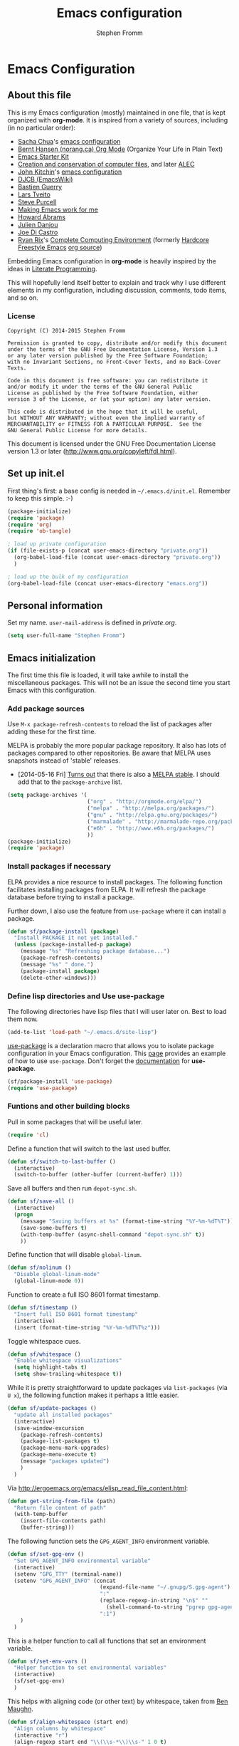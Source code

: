 #+TITLE: Emacs configuration
#+AUTHOR: Stephen Fromm
#+OPTIONS: toc:4 h:4

* Emacs Configuration
  
** About this file
<<babel-init>>

This is my Emacs configuration (mostly) maintained in one file, that is
kept organized with *org-mode*. It is inspired from a variety of
sources, including (in no particular order):

- [[http://sachachua.com/blog/][Sacha Chua]]'s [[http://sachac.github.io/.emacs.d/Sacha.html][emacs configuration]]
- [[http://doc.norang.ca/org-mode.html][Bernt Hansen (norang.ca) Org Mode]] (Organize Your Life in Plain Text)
- [[http://eschulte.github.io/emacs24-starter-kit/][Emacs Starter Kit]]
- [[http://www.wisdomandwonder.com/wordpress/wp-content/uploads/2014/03/C3F.html][Creation and conservation of computer files]], and later [[https://github.com/grettke/home/blob/master/ALEC.org][ALEC]]
- [[http://kitchingroup.cheme.cmu.edu/blog/][John Kitchin]]'s [[https://github.com/jkitchin/jmax][emacs configuration]]
- [[http://www.djcbsoftware.nl/dot-emacs.html][DJCB (EmacsWiki)]]
- [[http://bzg.fr/emacs.html][Bastien Guerry]]
- [[https://github.com/larstvei/dot-emacs][Lars Tveito]]
- [[https://github.com/purcell/emacs.d][Steve Purcell]]
- [[http://zeekat.nl/articles/making-emacs-work-for-me.html][Making Emacs work for me]]
- [[https://github.com/howardabrams/dot-files][Howard Abrams]]
- [[https://github.com/jd/emacs.d][Julien Danjou]]
- [[https://github.com/joedicastro/dotfiles/tree/master/emacs][Joe Di Castro]]
- [[http://org.rix.si/][Ryan Rix]]'s [[http://doc.rix.si/cce/cce.html][Complete Computing Environment]] (formerly [[http://doc.rix.si/org/fsem.html][Hardcore Freestyle Emacs]] [[http://fort.kickass.systems:10082/cgit/personal/rrix/pub/fsem.git/tree/fsem.org][org source]]) 

Embedding Emacs configuration in *org-mode* is heavily inspired by the
ideas in [[http://en.wikipedia.org/wiki/Literate_programming][Literate Programming]].

This will hopefully lend itself better to explain and track why I
use different elements in my configuration, including discussion,
comments, todo items, and so on.

*** License

#+BEGIN_SRC 
Copyright (C) 2014-2015 Stephen Fromm

Permission is granted to copy, distribute and/or modify this document
under the terms of the GNU Free Documentation License, Version 1.3
or any later version published by the Free Software Foundation;
with no Invariant Sections, no Front-Cover Texts, and no Back-Cover Texts.

Code in this document is free software: you can redistribute it
and/or modify it under the terms of the GNU General Public
License as published by the Free Software Foundation, either
version 3 of the License, or (at your option) any later version.

This code is distributed in the hope that it will be useful,
but WITHOUT ANY WARRANTY; without even the implied warranty of
MERCHANTABILITY or FITNESS FOR A PARTICULAR PURPOSE.  See the
GNU General Public License for more details.
#+END_SRC

This document is licensed under the GNU Free Documentation License
version 1.3 or later (http://www.gnu.org/copyleft/fdl.html).

** Set up init.el

First thing's first: a base config is needed in =~/.emacs.d/init.el=.
Remember to keep this simple.  :-)

#+BEGIN_SRC emacs-lisp  :tangle no
(package-initialize)
(require 'package)
(require 'org)
(require 'ob-tangle)

; load up private configuration
(if (file-exists-p (concat user-emacs-directory "private.org"))
  (org-babel-load-file (concat user-emacs-directory "private.org"))
  )

; load up the bulk of my configuration
(org-babel-load-file (concat user-emacs-directory "emacs.org"))
#+END_SRC

** Personal information

Set my name.  =user-mail-address= is defined in /private.org/.

#+BEGIN_SRC emacs-lisp
(setq user-full-name "Stephen Fromm")
#+END_SRC

** Emacs initialization

The first time this file is loaded, it will take awhile to install the
miscellaneous packages.  This will not be an issue the second time you
start Emacs with this configuration.

*** Add package sources

Use =M-x package-refresh-contents= to reload the list of packages
after adding these for the first time.

MELPA is probably the more popular package repository.  It also has lots
of packages compared to other repositories.  Be aware that MELPA uses
snapshots instead of 'stable' releases.

- [2014-05-16 Fri] [[http://emacsredux.com/blog/2014/05/16/melpa-stable/][Turns out]] that there is also a [[http://melpa-stable.milkbox.net/#/][MELPA stable]].  I
  should add that to the =package-archive= list.

#+BEGIN_SRC emacs-lisp
  (setq package-archives '(
                           ("org" . "http://orgmode.org/elpa/")
                           ("melpa" . "http://melpa.org/packages/")
                           ("gnu" . "http://elpa.gnu.org/packages/")
                           ("marmalade" . "http://marmalade-repo.org/packages/")
                           ("e6h" . "http://www.e6h.org/packages/")
                           ))
  (package-initialize)
  (require 'package)
#+END_SRC

*** Install packages if necessary

ELPA provides a nice resource to install packages.  The following
function facilitates installing packages from ELPA.  It will refresh the
package database before trying to install a package.

Further down, I also use the feature from =use-package= where it can
install a package.

#+BEGIN_SRC emacs-lisp
(defun sf/package-install (package)
  "Install PACKAGE it not yet installed."
  (unless (package-installed-p package)
    (message "%s" "Refreshing package database...")
    (package-refresh-contents)
    (message "%s" " done.")
    (package-install package)
    (delete-other-windows)))
#+END_SRC

*** Define lisp directories and Use use-package

The following directories have lisp files that I will user later on.
Best to load them now.

#+BEGIN_SRC emacs-lisp
(add-to-list 'load-path "~/.emacs.d/site-lisp")
#+END_SRC

[[https://github.com/jwiegley/use-package][use-package]] is a declaration macro that allows you to isolate package
configuration in your Emacs configuration.  This [[http://ericjmritz.name/2013/11/25/simplify-emacs-configuration-with-use-package/][page]] provides an
example of how to use =use-package=.  Don't forget the [[https://github.com/jwiegley/use-package/blob/master/README.md][documentation]] for
*use-package*.

#+BEGIN_SRC emacs-lisp
(sf/package-install 'use-package)
(require 'use-package)
#+END_SRC

*** Funtions and other building blocks

Pull in some packages that will be useful later.

#+BEGIN_SRC emacs-lisp
  (require 'cl)
#+END_SRC

Define a function that will switch to the last used buffer.

#+BEGIN_SRC emacs-lisp
  (defun sf/switch-to-last-buffer ()
    (interactive)
    (switch-to-buffer (other-buffer (current-buffer) 1)))
#+END_SRC

Save all buffers and then run =depot-sync.sh=.

#+BEGIN_SRC emacs-lisp
  (defun sf/save-all ()
    (interactive)
    (progn
      (message "Saving buffers at %s" (format-time-string "%Y-%m-%dT%T"))
      (save-some-buffers t)
      (with-temp-buffer (async-shell-command "depot-sync.sh" t))
      ))
#+END_SRC

Define function that will disable =global-linum=.

#+BEGIN_SRC emacs-lisp
  (defun sf/nolinum ()
    "Disable global-linum-mode"
    (global-linum-mode 0))
#+END_SRC

Function to create a full ISO 8601 format timestamp.

#+BEGIN_SRC emacs-lisp
  (defun sf/timestamp ()
    "Insert full ISO 8601 format timestamp"
    (interactive)
    (insert (format-time-string "%Y-%m-%dT%T%z")))
#+END_SRC

Toggle whitespace cues.

#+BEGIN_SRC emacs-lisp
  (defun sf/whitespace ()
    "Enable whitespace visualizations"
    (setq highlight-tabs t)
    (setq show-trailing-whitespace t))
#+END_SRC

While it is pretty straightforward to update packages via
~list-packages~ (via ~U x~), the following function makes it perhaps a
little easier.

#+BEGIN_SRC emacs-lisp
  (defun sf/update-packages ()
    "update all installed packages"
    (interactive)
    (save-window-excursion
      (package-refresh-contents)
      (package-list-packages t)
      (package-menu-mark-upgrades)
      (package-menu-execute t)
      (message "packages updated")
      )
    )
#+END_SRC

Via http://ergoemacs.org/emacs/elisp_read_file_content.html:

#+BEGIN_SRC emacs-lisp
  (defun get-string-from-file (path)
    "Return file content of path"
    (with-temp-buffer
      (insert-file-contents path)
      (buffer-string)))
#+END_SRC

The following function sets the =GPG_AGENT_INFO= environment variable.

#+BEGIN_SRC emacs-lisp
  (defun sf/set-gpg-env ()
    "Set GPG_AGENT_INFO environmental variable"
    (interactive)
    (setenv "GPG_TTY" (terminal-name))
    (setenv "GPG_AGENT_INFO" (concat
                               (expand-file-name "~/.gnupg/S.gpg-agent")
                               ":"
                               (replace-regexp-in-string "\n$" ""
                                 (shell-command-to-string "pgrep gpg-agent"))
                               ":1")
      )
    )
#+END_SRC

This is a helper function to call all functions that set an environment
variable.

#+BEGIN_SRC emacs-lisp
  (defun sf/set-env-vars ()
    "Helper function to set environmental variables"
    (interactive)
    (sf/set-gpg-env)
    )
#+END_SRC

This helps with aligning code (or other text) by whitespace, taken from
[[http://pragmaticemacs.com/emacs/aligning-text/][Ben Maughn]].

#+BEGIN_SRC emacs-lisp
  (defun sf/align-whitespace (start end)
    "Align columns by whitespace"
    (interactive "r")
    (align-regexp start end "\\(\\s-*\\)\\s-" 1 0 t)
    )
#+END_SRC

And another one from [[http://pragmaticemacs.com/emacs/join-line-to-following-line/][Ben Maughn]], join current line to the following
line.

#+BEGIN_SRC emacs-lisp
  (defun sf/join-next-line ()
    "Join the next line with the current line."
    (interactive)
    (join-line -1)
    )
  (global-set-key (kbd "M-j") 'sf/join-next-line)
#+END_SRC

A series of functions from [[https://github.com/magnars/.emacs.d/blob/master/defuns/buffer-defuns.el][Magnars' buffer-defuns.el]].

#+BEGIN_SRC emacs-lisp
  (defun untabify-buffer ()
    "Remove tabs from buffer"
    (interactive)
    (untabify (point-min) (point-max))
    )
  (defun indent-buffer ()
    "Indent buffer"
    (interactive)
    (indent-region (point-min) (point-max))
    )
  (defun cleanup-buffer ()
    "Clean up whitespace in a buffer"
    (interactive)
    (untabify-buffer)
    (delete-trailing-whitespace)
    (indent-buffer)
    )
#+END_SRC

A helper for tangling an arbitrary file.

#+BEGIN_SRC emacs-lisp
  (defun sf/tangle-file (file)
    "Given an 'org-mode' FILE, tangle the source code"
    (interactive "fOrg File: ")
    (find-file file)
    (org-babel-tangle)
    (kill-buffer)
    )
#+END_SRC

*** DONE Load encrypted secrets
    CLOSED: [2014-04-25 Fri 10:40]

<<emacs-secrets>>

The following uses [[http://www.gnu.org/software/emacs/manual/html_mono/epa.html][EasyPG Assistant]] for the encryption.  This enables
you to store secrets (aka passwords) in a separate, encrypted file that
is loaded when needed.

I updated this to be in a function so that it doesn't prompt right away
when starting Emacs.  This function can then be called by other parts as
needed.

#+BEGIN_SRC emacs-lisp
;  (eval-after-load 'erc
;    (progn
;      (load-file (concat user-emacs-directory "secrets.el.gpg"))
;    ))
#+END_SRC

The following was a helpful resource when setting this up.

http://emacs-fu.blogspot.com/2011/02/keeping-your-secrets-secret.html

- [2015-03-12 Thu] I don't really use this anymore.  For passwords, I
  use an encrypted /authinfo/.  For /private.org/, I maintain that
  separately.

**** CANCELLED Consider using =gpg-agent= and public key encryption
     CLOSED: [2015-03-12 Thu 19:02]

**** CANCELLED Consider loading secrets file on demand
     CLOSED: [2015-03-12 Thu 19:02]

** Org mode

[[http://orgmode.org/][Org mode]] is a big reason why I've switched back to Emacs.  I use it for
taking notes, tracking projects and todo items, and other miscellaneous
items.

The following does lots of things:

- Enable spell-check when in *org-mode*.
- Define the default =org-directory=.
- Make agenda views /sticky/ via =org-agenda-sticky=.  This basically
  means that when you switch to _org-agenda_, Emacs will switch to the
  _org-agenda_ buffer but not refresh it.  You need to manually refresh
  it by hand with _r_ or _g_.
- Define where to capture notes (=org-default-notes-file=) and the
  templates to use (=org-capture-templates=).  For templates, see the
  following:
  - http://orgmode.org/manual/Capture-templates.html
  - http://orgmode.org/manual/Template-elements.html
  - http://orgmode.org/manual/Template-expansion.html
- Note when a task is rescheduled.
- This defines some basics like where and what files with
  =org-agenda-files=.
- Use the current window when invoking =org-agenda=.
- And, just in case, restore windows after quitting =org-agenda=.
- Define =org-todo-keywords=.  This is discussed in the [[http://orgmode.org/manual/TODO-Items.html][manual]].

#+BEGIN_SRC emacs-lisp
  (use-package org
    :ensure org-plus-contrib
    :init
    (progn
      (add-hook 'org-mode-hook 'turn-on-auto-fill)
      (add-hook 'org-mode-hook '(lambda() (set-fill-column 72)))
      (add-hook 'org-mode-hook 'turn-on-flyspell 'append)
      (add-to-list 'auto-mode-alist '("doc/org/.*\\.org$" . org-mode))
      (setq
        org-directory "~/depot/doc/org"
        org-agenda-sticky t
        org-default-notes-file (concat org-directory "/journal.org")
        org-id-link-to-org-use-id 'create-if-interactive-and-no-custom-id
        org-log-done t
        org-completion-use-ido t
        org-log-reschedule "note"
        org-agenda-files (list
                           (concat org-directory "/journal.org")
                           (concat org-directory "/work.org")
                           (concat org-directory "/personal.org")
                           (concat org-directory "/todo.org")
                           )
        org-agenda-restore-windows-after-quit t
        org-agenda-window-setup 'current-window
        org-capture-templates '(
                                 ("j" "Journal" entry (file+datetree (concat org-directory "/journal.org"))
                                   "* %?%U\n")
                                 ("l" "Student log" entry (file (concat org-directory "/student.org"))
                                   "** %U %^{Name} %^{In|Out} %?")
                                 ("t" "To do" entry (file+headline (concat org-directory "/todo.org") "Tasks")
                                   "* TODO [#A] %?\nSCHEDULED: %(org-insert-time-stamp (org-read-date nil t \"+0d\"))\n%a\n")
                                 )
        org-export-allow-bind-keywords t
        org-file-apps (quote ((auto-mode . emacs)
                               ("\\.doc\\'" . "ooffice %s")
                               ("\\.docx\\'" . "ooffice %s")
                               ("\\.xlsx\\'" . "ooffice %s")
                               ("\\.pptx\\'" . "ooffice %s")
                               ("\\.pdf\\'" . default)))
        org-modules '(org-w3m org-bbdb
                       org-bibtex org-docview
                       org-gnus org-info
                       org-irc org-mhe org-rmail org-habit)
        org-src-window-setup 'current-window
        org-todo-keywords '(
                             (sequence "TODO(t)" "WAITING(w)" "DELEGATED(l)" "|" "DONE(d)")
                             (sequence "|" "CANCELLED(c)")
                             )
        )
      (org-load-modules-maybe t)
      )
    :bind (("<f8>" . org-cycle-agenda-files)
            ("<f12>" . org-agenda)
            ("C-c l" . org-store-link)
            ("C-c c" . org-capture)
            ("C-c a" . org-agenda)
            ("C-c b" . org-switchb))
    )
#+END_SRC

Pull in *org-git-link* to reference git links.  More
information available [[http://orgmode.org/worg/org-contrib/org-git-link.html][here]].

#+BEGIN_SRC emacs-lisp
  (use-package org-git-link)
#+END_SRC

Pull in *ox-reveal* for orgmode export to [[https://github.com/hakimel/reveal.js/][reveal.js]].

#+BEGIN_SRC emacs-lisp
(use-package ox-reveal)
#+END_SRC

*** Contacts

Instead of tinkering with *BBDB*, which seemed to require more energy
than I want to commit, *[[https://julien.danjou.info/projects/emacs-packages#org-contacts][org-contacts]]* looks like a good alternative.
It is /org-ish/ which is also a plus.  If _org-contacts-files_ is not
set, *org-contacts* will search all your Org files.  Since I'm storing
contacts elsewhere, this needs to be set.

#+BEGIN_SRC emacs-lisp
  (use-package org-contacts
    :config
    (progn
      (setq org-contacts-files (list  "~/depot/doc/org/contacts.org"))
      (push '("c" "Contacts" entry (file (concat org-directory "/contacts.org"))
               "* %(org-contacts-template-name)
:PROPERTIES:
:EMAIL: %(org-contacts-template-email)
:PHONE:
:ADDRESS:
:BIRTHDAY:
:END:") org-capture-templates)
      )
    )
#+END_SRC

*** Pomodoro

The [[http://pomodorotechnique.com/][pomodoro technique]] is basically about time management.  You use a
timer to break down work into intervals, traditionally 25 minutes in
length, separated by short breaks.  The following installs
*org-pomodoro* and sets up hooks to do notifications.  It also overrides
the normal org-mode /clock-in/ and /clock-out/ functions.  These are
normally *org-clock-in* and *org-clock-out*.

#+BEGIN_SRC emacs-lisp
  (use-package org-pomodoro
    :ensure t
    :init
    (progn
      (setq
        org-pomodoro-audio-player "/usr/bin/mpv"
        org-pomodoro-finished-sound "/usr/share/sounds/gnome/default/alerts/drip.ogg"
        )
      (defun sf/notify-pomodoro (title message)
        (notifications-notify
          :title title
          :body message
          :urgency 'low))
      (add-hook 'org-pomodoro-finished-hook
        (lambda ()
          (sf/notify-pomodoro "Pomodoro completed" "Time for a break")))
      (add-hook 'org-pomodoro-break-finished-hook
        (lambda ()
          (sf/notify-pomodoro "Break completed" "Ready for another?")))
      (add-hook 'org-pomodoro-long-break-finished-hook
        (lambda ()
          (sf/notify-pomodoro "Long break completed" "Ready for another?")))
      )
    :bind (("C-c C-x C-i" . org-pomodoro)
            ("C-c C-x C-o" . org-pomodoro))
    )
#+END_SRC

*** Babel mode

This defines which languages are enabled for evaluation by org-babel.
[[http://ditaa.sourceforge.net/][ditaa]] allows creation of diagrams from Emacs.  May require using emacs
=artist-mode=.

#+BEGIN_SRC emacs-lisp
  (org-babel-do-load-languages
    'org-babel-load-languages
    '((ditaa . t)
      (emacs-lisp . t)
      (org . t)
      (perl . t)
      (python . t)
      (ruby . t)
      (sh . t)
      (calc . t)
     ))
#+END_SRC

You can type =C-c '= to edit the current code block.  This will bring up
a major-mode edit buffer containing the body of the code block.  You can
then use =C-c '= again to exit.

*** Exporting

One of the (many) nice features of org-mode is that you can export to
many different formats.  What follows is miscellaneous resources online
that discuss exporting.

- [[http://orgmode.org/manual/Exporting.html#Exporting][Org Mode Manual, Exporting]]
- [[http://orgmode.org/worg/org-contrib/babel/examples/article-class.html][Org-article LaTeX class]]
- [[http://home.fnal.gov/~neilsen/notebook/orgExamples/org-examples.html][Emacs org-mode examples and cookbook]]
- [[http://emacs-fu.blogspot.com/2011/04/nice-looking-pdfs-with-org-mode-and.html][Emacs Fu: Nice looking PDFs with org-mode and xetex]]

** Packages

This section defines all the packages I use.  It installs (if needed)
and configures them per my usage.  Sections will come and go.

[[https://github.com/emacs-tw][emacs-tw]] has an interesting page, titled [[https://github.com/emacs-tw/awesome-emacs][awesome emacs]], that organizes
different packages available for Emacs by subject.  This can be a useful
resource when looking for specific functionality or to check in on
occasionally.

*** Emacs vi emulation

I have too much Vim muscle memory to let go of the keybindings.  [[https://gitorious.org/evil/pages/Home][evil]]
provides an emulation mode that I find extremely useful.

While I have _<leader>_ configured, I don't use this as much as I used
to.  I typically use *helm* or *ido* for quickly changing between
buffers.

Lastly, this also sets the initial state of some modes to _emacs_ where
it makes sense.

#+BEGIN_SRC emacs-lisp
  (sf/package-install 'evil)
  (sf/package-install 'evil-leader)
  (use-package evil
    :init
    (progn
      (use-package evil-leader
        :init (global-evil-leader-mode)
        :config
        (progn
          ;; evil-leader
          (evil-leader/set-leader ",")
          (evil-leader/set-key
            "," 'sf/switch-to-last-buffer)))
      (evil-mode 1))
    :config
    (progn
      (dolist (mode '(bbdb-mode erc-mode fundamental-mode shell-mode calendar-mode message-mode special-mode ))
        (evil-set-initial-state mode 'emacs))
      ))
#+END_SRC

*** BBDB

[[http://bbdb.sourceforge.net/bbdb.html][BBDB]], the Big-Brother Database.  Useful resources: [[http://www.emacswiki.org/emacs/CategoryBbdb][emacswiki]] and [[http://sachachua.com/blog/category/geek/emacs/bbdb/][Chua]].

#+BEGIN_SRC emacs-lisp
  (dolist (p '(bbdb bbdb-ext bbdb-vcard))
    (progn (sf/package-install p)))
  (use-package bbdb
    :init
    (progn
      (bbdb-initialize 'message)
      (setq bbdb-file (concat user-emacs-directory "user/bbdb"))
      (add-hook 'gnus-startup-hook 'bbdb-insinuate-gnus)
      (bbdb-insinuate-message)
      (add-hook 'bbdb-change-hook 'bbdb-timestamp)
      (add-hook 'bbdb-create-hook 'bbdb-creation-date)
      )
    )

#+END_SRC

*** Bookmarks

Bookmarks are a way to jump to files and other things.  They are saved
to =~/.emacs.d/bookmarks=. 

| Keybinding  | Command                                 |
|-------------+-----------------------------------------|
| C-x r m     | Set bookmark for visited file, at point |
| C-x r b BMK | Jump to bookmark named BMK              |
| C-x r l     | List all bookmarks                      |

[[http://oremacs.com/2015/01/06/rushing-headlong/][headlong]]: 

#+BEGIN_SRC emacs-lisp
(use-package headlong
  :ensure headlong
 )
#+END_SRC

[[http://www.emacswiki.org/emacs/BookmarkPlus][Bookmark+]]:

#+BEGIN_SRC emacs-lisp
(use-package bookmark+
  :ensure bookmark+
  )
#+END_SRC

*** Diminish

Use =diminish= to clean up clutter on the modeline.  =use-package= has a
built-in mechanism to diminish a mode.

#+BEGIN_SRC emacs-lisp
(sf/package-install 'diminish)
#+END_SRC

*** Ediff

I am fairly used to *vimdiff*'s behavior.  I haven't had lots of
opportunities to familiarize myself with *ediff*, but the following
kinda-sorta helps.

#+BEGIN_SRC emacs-lisp
  (setq ediff-split-window-function 'split-window-horizontally)
  (setq ediff-window-setup-function 'ediff-setup-windows-plain)
#+END_SRC

*** Elfeed

[[https://github.com/skeeto/elfeed][Elfeed]] is a web feed (ATOM and RSS) reader for Emacs.  At this point,
I'm just playing with elfeed.  I don't know whether it will replace my
other news-reading utility.

#+BEGIN_SRC emacs-lisp
  (use-package elfeed
    :ensure elfeed
    :config
    (progn
      (setq elfeed-feeds
        '(("http://codeascraft.com/feed/" devops)
           ("http://endlessparentheses.com/atom.xml" emacs)
           ("http://planet.emacsen.org/atom.xml" emacs)
           ("http://oremacs.com/atom.xml" emacs)
           ("http://pragmaticemacs.com/feed/" emacs)
           ("http://mbork.pl/?action=rss" emacs )
           ("http://www.howardism.org/index.xml" emacs )
           ("http://kitchingroup.cheme.cmu.edu/blog/feed/atom/" emacs )
           ("http://sachachua.com/blog/feed" emacs )
           ("https://www.masteringemacs.org/feed" emacs )
           ("http://planetsysadmin.com/atom.xml" devops)
           ("https://feeds.feedburner.com/sysadvent" devops)
           ("http://fedoraplanet.org/atom.xml" linux fedora)
           ("http://planet.centos.org/atom.xml" linux centos)
           ("http://kernelplanet.org/rss20.xml" linux )
           ("http://planet.freedesktop.org/rss20.xml" linux )
           ("http://devopsreactions.tumblr.com/rss" devops fun)
           ("http://feeds.networklore.com/Networklore" netops )
           ("http://etherealmind.com/feed/" netops)
           ("http://www.humansofnewyork.com/rss" fun)
           ("http://xkcd.com/atom.xml" comics fun)
           ("https://what-if.xkcd.com/feed.atom" fun)
           ("http://americasgreatoutdoors.tumblr.com/rss" fun)
           )
        url-queue-timeout 30)
      (dolist (mode '(elfeed-show-mode elfeed-search-mode))
        (evil-set-initial-state mode 'emacs))
      ))
#+END_SRC

*** Emacsclient and server

This allows you to start a single Emacs process and then connect to it
via =emacsclient=.  In general, be sure to use =emacsclient -n= tells
=emacsclient= to not wait for the server to return.

#+BEGIN_SRC emacs-lisp
  (load "server")
  (unless (server-running-p) (server-start))
#+END_SRC

*** Hydra - Making Emacs bindings stick around

[[https://github.com/abo-abo/hydra][Hydra]] is a Emacs package that can be used to tie related commands into a
family of short bindings with a common prefix - aka the Hydra.

Abo Abo has some interesting posts on Hydra that demonstrate its
utility:

- [[http://oremacs.com/2015/02/03/one-hydra-two-hydra/][One Hydra Two Hydra Red Hydra Blue Hydra]]
- [[http://oremacs.com/2015/02/04/pre-hydra-post/][New in Hydra - :pre and :post clauses]]
- [[http://oremacs.com/2015/02/02/colorful-hydrae/][Colorful Hydras]]

Let's give it a shot.

#+BEGIN_SRC emacs-lisp
  (use-package hydra
    :ensure t)
#+END_SRC

*** Instant messaging: jabber & irc

**** Jabber

There is a jabber package for Emacs, along with a [[http://emacs-jabber.sourceforge.net/manual-0.8.0/index.html][manual]]. I'm still on
the fence as to whether I want to use this.  Regardless, here's the
necessary configuration.

#+BEGIN_SRC emacs-lisp
  (use-package jabber
    :ensure t
    :config
    (progn
      (setq 
        jabber-account-list sf/jabber-account-alist
        jabber-auto-reconnect t  ; reconnect automatically
        jabber-history-dir "~/.local/share/logs/jabber"
        jabber-history-enabled t ; enable logging
        jabber-history-muc-enabled t
        jabber-use-global-history nil
        jabber-backlog-number 40
        jabber-backlog-days 30
        jabber-chat-buffer-show-avatar t ; show avatar in chat buffer
        jabber-vcard-avatars-retrieve t ; automatically download vcard avatars
        jabber-alert-info-message-hooks (quote (jabber-info-libnotify jabber-info-echo jabber-info-display))
        jabber-alert-message-hooks (quote (jabber-message-notifications jabber-message-echo jabber-message-scroll))
        jabber-alert-presence-hooks (quote ()) ; don't show anything on presence changes
        jabber-alert-muc-hooks (quote (jabber-muc-notifications-personal jabber-muc-echo jabber-muc-scroll))
        )
      (dolist (mode '(jabber-chat-mode jabber-roster-mode))
        (evil-set-initial-state mode 'emacs))
      (dolist (hook '(jabber-chat-mode-hook jabber-roster-mode-hook))
        (add-hook hook (lambda () "Disable yasnippet in jabber" (setq yas-dont-activate t))))
      (add-hook 'jabber-post-connect-hooks 'jabber-autoaway-start)
      (defun sf/jabber-start-or-switch ()
        "Connect to Jabber services"
        (interactive)
        (unless (get-buffer "*-jabber-roster-*")
          (jabber-connect-all))
        (if (or nil jabber-activity-jids)
          (jabber-activity-switch-to)
          (jabber-switch-to-roster-buffer)
          )
        )
      )
    )
#+END_SRC

**** IRC

Install [[http://www.bitlbee.org][bitlbee]] [[https://github.com/unhammer/bitlbee.el][mode]] to facilitate chatting on other networks via IRC.

#+BEGIN_SRC emacs-lisp
(sf/package-install 'bitlbee)
#+END_SRC

Go ahead and setup ERC.  This will also pull in TLS and _notifications_.
More information about ERC can be found at [[http://www.emacswiki.org/wiki/ERC][EmacsWiki]].  The authinfo file
has nick and password information.

#+BEGIN_SRC emacs-lisp
  (require 'notifications)
  (require 'tls)
  (use-package erc
    :config
    (progn

      (use-package erc-match
        :config
        (setq erc-track-exclude-types '("JOIN" "NICK" "PART" "QUIT" "MODE"
                                         "324" "329" "333" "353" "477")))

      (setq erc-modules '(autojoin autoaway button completion fill irccontrols
                           list log match menu move-to-prompt netsplit
                           networks notifications readonly ring
                           services smiley spelling stamp track))
      (erc-services-mode t)
      (setq
        erc-nick sf/erc-nick 
        erc-user-full-name sf/erc-nick
        erc-away-nickname sf/erc-away-nick
        erc-keywords sf/erc-keywords
        erc-auto-join-channels-alist sf/erc-channels-alist
        erc-insert-timestamp-function 'erc-insert-timestamp-left
        erc-timestamp-format "%H:%M:%S "
        ;; kill buffer after channel /part
        erc-kill-buffer-on-part t
        ;; kill buffer for server messages after /quit
        erc-kill-server-buffer-on-quit t
        ;; autoaway
        erc-auto-discard-away t
        erc-autoaway-use-emacs-idle t
        ;; logging
        erc-generate-log-file-name-function 'erc-generate-log-file-name-with-date
        erc-log-channels-directory "~/.local/share/logs/erc/"
        erc-log-insert-log-on-open nil
        erc-prompt-for-nickserv-password nil
        erc-save-buffer-on-part t)
      ))
#+END_SRC

The following function will either start ERC or switch to the bufer.
See http://emacs-fu.blogspot.com/2009/06/erc-emacs-irc-client.html. 

#+BEGIN_SRC emacs-lisp
  (defun sf/erc-connect ()
    "Connect to IRC via ERC"
    (interactive)
    (when (y-or-n-p "Connect to freenode? ")
      (erc-tls :server "irc.freenode.net" :port 6697))
    (when (y-or-n-p "Connect to bitlbee? ")
      (progn
        (use-package bitlbee)
        (bitlbee-start)
        (sleep-for 2)
        (erc :server "localhost" :port 6667)))
    )
#+END_SRC

Finally, add a join hook to authenticate to /bitlbee/.  This comes from
[[http://www.emacswiki.org/BitlBee][emacswiki]].

#+BEGIN_SRC emacs-lisp
  (defun bitlbee-netrc-identify ()
    "Auto-identify for Bitlbee channels using authinfo or netrc.

     The entries that we look for in netrc or authinfo files have
     their 'port' set to 'bitlbee', their 'login' or 'user' set to
     the current nickname and 'server' set to the current IRC
     server's name.  A sample value that works for authenticating
     as user 'keramida' on server 'localhost' is:

     machine localhost port bitlbee login keramida password supersecret"
    (interactive)
    (when (string= (buffer-name) "&bitlbee")
      (let* ((secret (plist-get (nth 0 (auth-source-search :max 1
                                         :host erc-server
                                         :user (erc-current-nick)
                                         :port "bitlbee"))
                       :secret))
              (password (if (functionp secret)
                          (funcall secret)
                          secret)))
        (erc-message "PRIVMSG" (concat (erc-default-target) " " "identify" " " password) nil))))
  ;; Enable the netrc authentication function for &biblbee channels.
  (add-hook 'erc-join-hook 'bitlbee-netrc-identify)
#+END_SRC

*** Ledger

[[http://www.ledger-cli.org/][Ledger]] is a double entry accounting system that can be used from the CLI
and from Emacs.  There is also a Haskell port, [[http://hledger.org/][hledger]], that is
compatible with ledger.  Hledger also has support for a web daemon that
may make data entry simpler.

- [[http://www.ledger-cli.org/3.0/doc/ledger3.html][Ledger 3 Documentation]]
- [[http://www.ledger-cli.org/3.0/doc/ledger-mode.html][Ledger Mode]]

#+BEGIN_SRC emacs-lisp
  (use-package ledger-mode
    :ensure t)
#+END_SRC

*** magit

I use [[http://magit.github.io/][magit]], the emacs mode for [[http://git-scm.com/][git]].  It can be used to review diffs,
commit, push changes, and other things.  Documentation is available in
_info_ and [[http://magit.github.io/master/magit.html][online]].  This also installs [[https://github.com/pidu/git-timemachine][git-timemachine]], a way of
navigating a file's history in [[http://git-scm.com/][git]].

#+BEGIN_SRC emacs-lisp
  (use-package magit
    :ensure t
    :init
    (progn
      (setq
        magit-push-always-verify nil
        magit-completing-read-function 'ivy-completing-read
        magit-last-seen-setup-instructions "1.4.0")
      (dolist (mode '(magit-mode magit-popup-mode magit-diff-mode))
        (evil-set-initial-state mode 'emacs))
      )
    :commands magit-status
    :bind ("C-x g" . magit-status))
  (sf/package-install 'git-timemachine)
#+END_SRC

*** Music 

[[https://github.com/pft/mingus][Mingus]] is a frontend for Emacs to the Music Player Daemon (MPD).  The
says it is meant to resemble /ncmpc/.

#+BEGIN_SRC emacs-lisp
(use-package mingus
  :ensure t)
#+END_SRC

*** Nyan
Because I find the [[http://www.nyan.cat/][Nyan Cat]] amusing …

#+BEGIN_SRC emacs-lisp
  (sf/package-install 'nyan-mode)
  (use-package zone-nyan
    :ensure t
    :init
    (progn (setq zone-programs [zone-nyan]) )
    )
#+END_SRC

*** Paradox
[[https://github.com/Malabarba/paradox][Paradox]] is a nice front-end to Emacs' package menu.  Among some of the
handy features:

| Shortcut | Action                           |
|----------+----------------------------------|
| v        | Visit package homepage           |
| l        | View list of recent commits      |
| f r      | Filter by regexp                 |
| f u      | Filter by packages with upgrades |
| f k      | Filter by keyword                |

#+BEGIN_SRC emacs-lisp
  (use-package paradox
    :ensure t
    :init
    (progn
      (setq paradox-execute-asynchronously t)
      (dolist (mode '(paradox-menu-mode paradox-commit-list-mode))
        (evil-set-initial-state mode 'emacs))
      )
    )
#+END_SRC

*** Powerline

One way to get a fancy modeline.  Disabled for now.

#+BEGIN_SRC emacs-lisp
  (use-package powerline
    :ensure t
    :init (powerline-default-theme))
#+END_SRC

*** Searching and Completion

**** Helm
    
[[https://github.com/emacs-helm/helm][Helm]] is an incremental completion and selectio narrowing framework for
Emacs.  It helps narrow your choices when searching for files, buffers,
commands, et cetera.

- [[http://tuhdo.github.io/helm-intro.html][Helm: A Package in a league of its own]]

| Keybinding | Command                           |
|------------+-----------------------------------|
| C-c ?      | Display help when in Helm session |
|            |                                   | 

The following rebinds *C-x c* to *C-c h* because the former is too close
to the command *C-x C-c*, *save-buffers-kill-terminal*.

#+BEGIN_SRC emacs-lisp
  (use-package helm
    :ensure helm
    :disabled t
    :diminish helm-mode
    :init
    (progn
      (require 'helm-config)
      (setq 
        helm-ff-skip-boring-files t
        helm-split-window-in-side-p t
        helm-ff-file-name-history-use-recentf t)
      (global-set-key (kbd "C-c h") 'helm-command-prefix)
      (global-unset-key (kbd "C-x c"))
      (helm-mode 1)
      (helm-autoresize-mode t))
    :config
      (define-key helm-map (kbd "<tab>") 'helm-execute-persistent-action)
    :bind (("M-x" . helm-M-x)
            ("C-x C-f" . helm-find-files)
            ("<f7>" . helm-recentf)
            ("C-x b" . helm-mini))
    )

#+END_SRC

**** IDO

A first crack at using [[http://www.emacswiki.org/InteractivelyDoThings][IDO]], aka /Interactively Do Things/.  Of
particular note, *ido-vertical-mode* is enabled again.

A few handy key-bindings when using IDO:

| Keybinding | Command                                       |
|------------+-----------------------------------------------|
| C-n        | move next through list                        |
| C-p        | move to previous in list                      |
| Tab        | display possible completion in buffer         |
| RET        | go down inside the directory in front of list |
| backspace  | go up to parent directory                     |
| //         | go to root directory                          |
| ~/         | go to home directory                          |
| C-f        | fall back to find file                        |
| C-d        | enter Dired for directory                     |
| C-j        | create new file named with text you entered   |
| C-b        | go back to buffer selection mode              |

[2015-02-09 Mon]: I disabled *ido* in favor of *helm*.

#+BEGIN_SRC emacs-lisp
  (use-package ido
    :disabled t
    :init
    (progn
      (use-package ido-vertical-mode
        :ensure t
        :disabled t
        :init (ido-vertical-mode 1))
      (use-package flx-ido
        :ensure flx-ido
        :disabled t
        :init (flx-ido-mode 1))
      (ido-mode 1)
      (ido-everywhere t)
      (setq
        ido-enable-flex-matching t
        ido-create-new-buffer 'always
        ido-use-faces nil
        ido-use-filename-at-point nil
        ido-auto-merge-work-directories-length 0))
    :bind (("<f7>" . recentf-open-files)
            ("C-x b" . ido-switch-buffer))
    )
#+END_SRC

Some possibly useful references:
- [[http://www.emacswiki.org/emacs/InteractivelyDoThings][EmacsWiki IDO]]
- [[http://www.masteringemacs.org/articles/2010/10/10/introduction-to-ido-mode/][Mastering Emacs: Introduction to IDO]]
- [[http://ergoemacs.org/emacs/emacs_buffer_switching.html][ErgoEmacs: Buffer switching]]

**** Smex

*Smex* is a ~M-x~ enhancement to recently and most frequently used
 commands.  It is typically used with *ido*.

#+BEGIN_SRC emacs-lisp
  (use-package smex
    :ensure smex
    :init (setq smex-completion-method 'ivy))
#+END_SRC

**** Ivy, Avy, and Swiper

[[https://github.com/abo-abo/swiper][swiper]] gives you an overview as you search for a regex.

#+BEGIN_SRC emacs-lisp
  (use-package swiper
    :ensure swiper
    :diminish ivy-mode
    :init
    (progn
      (use-package counsel :ensure t)
      (define-key ivy-minibuffer-map (kbd "<tab>") 'ivy-alt-done)
      (ivy-mode 1)
      (setq ivy-use-virtual-buffers t)
      )
    :bind (
            ("C-s" . swiper)
            ("C-c f" . counsel-git)
            )
    )
#+END_SRC

[[https://github.com/abo-abo/avy][avy]] is a package for jumping to visible text using a char-based decision
tree.

#+BEGIN_SRC emacs-lisp
  (use-package avy
    :ensure t
    :bind (
            ("M-g g" . avy-goto-line)
            ("M-s" . avy-goto-word-1)
            )
    )
#+END_SRC

**** Finding files

[[https://github.com/technomancy/find-file-in-project][find-file-in-project]] helps find files in a project ... quickly.

#+BEGIN_SRC emacs-lisp
  (use-package find-file-in-project
    :disabled t
    :ensure t
    :bind ("C-c f" . find-file-in-project)
    )
#+END_SRC

*** Snippets

[[https://github.com/capitaomorte/yasnippet][Yasnippet]] is a template system for Emacs.  You type an abbreviation and
yasnippet will automatically expand it into the template.  The
[[https://capitaomorte.github.io/yasnippet/][documentation]] is online.

To go with yasnippet, you may want to consider installing
[[https://github.com/AndreaCrotti/yasnippet-snippets][yasnippet-snippets]], a collection of snippets for different modes.

#+BEGIN_SRC emacs-lisp
  (use-package yasnippet
    :ensure t
    :diminish yasnippet-minor-mode
    :init
    (progn
      (yas-global-mode 1)
      (add-hook 'term-mode-hook (lambda () "Disable yasnippet in terminal" (setq yas-dont-activate t)))
      )
    )
#+END_SRC
*** Terminals

References on the subject of running terminals in Emacs:

- [[http://www.masteringemacs.org/article/running-shells-in-emacs-overview][Running Shells in Emacs]]

Set default shell to =bash=, make sure the initial state is =emacs= and
then provide helper function to launch =ansi-term=.

#+BEGIN_SRC emacs-lisp
  (setq explicit-shell-file-name "/bin/bash")
  (evil-set-initial-state 'term-mode 'emacs)
  (defun sf/terminal ()
    "Switch to terminal; launch if non-existent"
    (interactive)
    (if (get-buffer "*ansi-term*")
      (switch-to-buffer "*ansi-term*")
      (ansi-term "/bin/bash"))
    (get-buffer-process "*ansi-term*"))
#+END_SRC

At one time, I looked at =multi-term= as a way to have multiple
terminals.

#+BEGIN_SRC emacs-lisp
  (use-package multi-term
    :ensure t
    :disabled t
    :init
    (setq multi-term-program "/bin/bash")
    )
#+END_SRC

*** Tmux integration

[[https://github.com/syohex/emacs-emamux][Emamux]] allows you to interact with tmux from Emacs.  Should be
interesting to try, but have yet to hit on a use-case.

#+BEGIN_SRC emacs-lisp
  (use-package emamux
    :ensure emamux)
#+END_SRC

*** Twitter

[[https://github.com/hayamiz/twittering-mode][Twittering]] is a major mode that allows access to Twitter.  You can start
*twittering* with =M-x twit=.  

Keybindings of interest:

| Key              | Command                             |
|------------------+-------------------------------------|
| g                | Update current timeline             |
| V                | Open or switch timeline             |
| u                | Post tweet                          |
| RET              | Post reply to pointed tweet         |
| C-c RET          | Post organic retweet                |
| C-u C-c RET      | Post official retweet               |
| d                | Send direct message                 |
| C-c C-w          | Delete the pointed tweet            |
| 0                | Go to beginning of line             |
| ^                | Go to beginning of text on the line |
| $                | Go to end of the line               |
| G                | Go to bottom tweet                  |
| H                | Go to top tweet                     |
| h                | Move cursor left                    |
| j                | Go to next tweet                    |
| k                | Go to previous tweet                |
| l                | Move cursor right                   |
| n                | Go to next tweet by the author      |
| p                | Go to previous tweet by author      |
| TAB              | Go to next thing (link, user, URL)  |
| M-TAB            | Go to previous thing                |
| C-v / SPC        | Scroll buffer upward                |
| M-v / <backspace | Scroll buffer downward              |
|                  |                                     |

#+BEGIN_SRC emacs-lisp
  (use-package twittering-mode
    :ensure twittering-mode
    :config
    (progn
      (setq
        twittering-icon-mode 1
        twittering-use-master-password t
        twittering-private-info-file "~/.emacs.d/user/twittering-mode.gpg"
        )
      )
    )
#+END_SRC

*** Web development

[[http://web-mode.org/][web-mode]] is an Emacs mode for editing web pages and templates, in
particular [[http://jinja.pocoo.org/][Jinja]].

#+BEGIN_SRC emacs-lisp
  (use-package web-mode
    :ensure t
    :init
    (progn
      (setq 
        web-mode-css-indent-offset 2
        web-mode-markup-indent-offset 2
        web-mode-code-indent-offset 2
        )
      (add-to-list 'auto-mode-alist '("\\.html\\'" . web-mode))
      ))
#+END_SRC

*** Window Management

[[https://github.com/abo-abo/ace-window][ace-window]] is a mechanism to quickly switch between windows in an Emacs
frame.

#+BEGIN_SRC emacs-lisp
  (use-package ace-window :ensure ace-window)
#+END_SRC

[[http://www.emacswiki.org/emacs/TransposeFrame][Transpose Frame]] is a utility to quickly transpose the arrangement of
windows in the current frame.

#+BEGIN_SRC emacs-lisp
  (use-package transpose-frame :ensure transpose-frame)
#+END_SRC

** General configuration

And finally, we get to general configuration of Emacs.  ;-)

*** Basics

Use UTF-8 as the default locale.

#+BEGIN_SRC emacs-lisp
(prefer-coding-system 'utf-8)
#+END_SRC

Define format for line numbers on the side, when *linum-mode* is
enabled.

#+BEGIN_SRC emacs-lisp
(setq linum-format "%4d")
#+END_SRC

Turn on highlighting of current line.  See Emacs manual on [[http://www.gnu.org/software/emacs/manual/html_node/emacs/Cursor-Display.html][Cursor Display]].

#+BEGIN_SRC emacs-lisp
  (global-hl-line-mode 1)
#+END_SRC

Skip the splash screen ...

#+BEGIN_SRC emacs-lisp
(setq inhibit-splash-screen t)
#+END_SRC

*** Backups

By default, Emacs will save backup files in the current directory.  This
will litter =~= files everywhere.  The following will store them in
=~/.emacs.d/backups=.  If need be, they can be found via =C-x C-f
(find-file)=.

This will keep a large number of backups.  =delete-old-versions= will
prevent trimming of backup versions.  =version-control= makes numeric
backup versions unconditionally.  Lastly, =auto-save-file-name-transforms=
will make filenames unique when saved in the backup directory.

#+BEGIN_SRC emacs-lisp
  (defvar sf/emacs-autosave-directory
    (concat user-emacs-directory "backups/")
    "This variable dictates where to put auto saves. It is set to a
      directory called backups located in your .emacs.d/ directory.")

  (setq
    backup-directory-alist `((".*" . ,sf/emacs-autosave-directory))
    auto-save-file-name-transforms `((".*" ,sf/emacs-autosave-directory t))
    delete-old-versions -1
    version-control t
    )
#+END_SRC

*** Saving and History

Save commands and their history.

#+BEGIN_SRC emacs-lisp
  (setq savehist-file "~/.emacs.d/savehist")
  (savehist-mode 1)
  (setq savehist-save-minibuffer-history 1)
  (setq savehist-additional-variables
    '(kill-ring search-ring regexp-search-ring))
#+END_SRC

The following will control [[https://www.gnu.org/software/emacs/manual/html_node/emacs/Auto-Save-Control.html][auto-save]] behavior.

#+BEGIN_SRC emacs-lisp
  (setq auto-save-timeout 120)
  (setq auto-save-interval 1000)
#+END_SRC

On Emacs 21 or later, you can instruct Emacs to make the script
executable when saving.

#+BEGIN_SRC emacs-lisp
(add-hook 'after-save-hook 'executable-make-buffer-file-executable-if-script-p)
#+END_SRC

With Emacs 24.4, the following will allow you to use the
_focus-out-hook_ for different things.  My preference here is to
instruct Emacs to save buffers.

#+BEGIN_SRC emacs-lisp
  (when (version<= "24.4" emacs-version)
    (add-hook 'focus-out-hook 'sf/save-all))
#+END_SRC

Some sort of alternative would be nice.  I tried
=mouse-leave-buffer-hook=, but that fires more often than I'd like.  It
is important to remember that buffer != X11 window.  The old idea of
running =sf/save-all= on a schedule is not that great either.

#+BEGIN_SRC emacs-lisp
;;  (add-hook 'mouse-leave-buffer-hook 'sf/save-all)
#+END_SRC

Lastly, enable *undo-tree-mode*.  You can visualize the changes with
=C-x u= (=undo-tree-visualize=).

#+BEGIN_SRC emacs-lisp
  (use-package undo-tree
    :defer t
    :diminish undo-tree-mode
    :init
    (progn
      (global-undo-tree-mode)
      (setq
        undo-tree-visualizer-timestamps t
        undo-tree-visualizer-diff t)
      )
    )
#+END_SRC

*** Appearance

**** Themes

This installs and enables an Emacs theme.  I try out different themes on
a regular basis, but have been partial to [[http://ethanschoonover.com/solarized][Solarized]] for a long time.
More about Emacs themes can be read in the manual on [[https://www.gnu.org/software/emacs/manual/html_node/elisp/Custom-Themes.html][custom-themes]].
This defines the default theme, which is then loaded below.

#+BEGIN_SRC emacs-lisp
   (dolist (p '(leuven-theme
                 material-theme
                 solarized-theme
                 spacemacs-theme
                 zenburn-theme
                 professional-theme))
     (progn (sf/package-install p)))
    (defvar sf/gui-theme 'material "Preferred graphics theme") 
#+END_SRC

More information about themes can be found at EmacsWiki:

http://www.emacswiki.org/emacs/ColorTheme

This includes installing a theme for one buffer (=M-x
color-theme-buffer-local=) or for a specific frame.  You can also toggle
between day/night (light/dark) themes.

**** Fonts

This sets up the font and size when in graphical mode.  For awhile, I've
been comfortable with _Inconsolata_.  An alternative to this is _DejaVu
Sans Mono_.

This is taken from [[http://www.wisdomandwonder.com/wordpress/wp-content/uploads/2014/03/C3F.html#sec-11-3][C3F]] section on fonts.

This used to bind *C-=* to *sf/font-size-increase* and *C--* to
*sf/font-size-decrease*.  With /Emacs-24.4/, this didn't work anymore.
While it would be prudent to investigate why, I discovered that *C-x
C-=*, *C-x C--*, and *C-x C-0* are bound to *text-scale-adjust*.  This
will increase, decrease, and reset the font size.

#+BEGIN_SRC emacs-lisp
  (defconst sf/font-base "DejaVu Sans Mono" "Preferred font")
  (defvar sf/font-size 10 "Preferred font size")
  (defun sf/font-ok-p ()
    "Is configured font valid?"
    (interactive)
    (member sf/font-base (font-family-list)))
  (defun sf/font-name ()
    "Compute font name and size string"
    (interactive)
    (let* ((size (number-to-string sf/font-size))
            (name (concat sf/font-base "-" size)))
      name))
  (defun sf/font-size-increase ()
    "Increase font size"
    (interactive)
    (setq sf/font-size (+ sf/font-size 1))
    (sf/font-update))
  (defun sf/font-size-decrease ()
    "Decrease font size"
    (interactive)
    (setq sf/font-size (- sf/font-size 1))
    (sf/font-update))
  (defun sf/set-emoji-font ()
    "Set emoji font properly"
    (interactive)
    (set-fontset-font t 'symbol (font-spec :family "Symbola") nil 'prepend)
    )
  (defun sf/font-update ()
    "Update font configuration"
    (interactive)
    (if (sf/font-ok-p)
      (progn
        (message "Setting font to: %s" (sf/font-name))
        (set-default-font (sf/font-name))
        )
      )
    )
  (sf/font-update)
#+END_SRC

**** General appearance items

If using Emacs in server mode, the following function wraps things to do
when creating a frame.

#+BEGIN_SRC emacs-lisp
  (defun sf/look-feel ()
    "Set up look and feel"
    (interactive)
    (when (display-graphic-p)
      (sf/font-update)
      (sf/set-emoji-font)
      (tool-bar-mode -1)
      (scroll-bar-mode -1)
      (load-theme sf/gui-theme t))
    )
#+END_SRC

A few things when in graphical mode:
- Disable the toolbar and scroll bar.
- Install [[https://julien.danjou.info/projects/emacs-packages][rainbow mode]] to /colorize color names in buffers/.
- Run ~sf/look-feel~.

#+BEGIN_SRC emacs-lisp
  (sf/package-install 'rainbow-mode)
  (when (display-graphic-p)
    (sf/look-feel))
#+END_SRC

Activate syntax highlighting.  See [[https://www.gnu.org/software/emacs/manual/html_node/emacs/Font-Lock.html][Font Lock]] in the Emacs manual.

#+BEGIN_SRC emacs-lisp
  (require 'font-lock)
  (global-font-lock-mode 1)
  (setq font-lock-use-default-colors t)
#+END_SRC

Add some information to the mode line: line, column, battery remaining,
and the time.

#+BEGIN_SRC emacs-lisp
  (setq line-number-mode t)
  (setq column-number-mode t)
  (setq display-battery-mode t)
  (setq display-time-24hr-format t)
  (display-battery-mode)
#+END_SRC

**** DONE Use ~after-make-frame-functions~ if using emacsclient
     CLOSED: [2015-04-06 Mon 20:10]

If I start Emacs via ~emacs --server~, I still want the frame to have
the right look when I invoke =emacsclient=.  Something like:

#+BEGIN_SRC emacs-lisp
  (if (daemonp)
    (add-hook 'after-make-frame-functions
      (lambda (frame)
        (select-frame frame)
        (sf/look-feel))
      )
    )
#+END_SRC

*** Behavior

**** Buffers

Use =uniquify= to make two (or more) buffers open with the same file
name distinguishable.  The configuration below tries to best match the
full path name.  Try to ignore special buffers.

#+BEGIN_SRC emacs-lisp
(require 'uniquify)
(setq 
  uniquify-buffer-name-style 'forward
  uniquify-separator "/"
  uniquify-ignore-buffers-re "^\\*"
  uniquify-after-kill-buffer-p t)
#+END_SRC

- [2015-03-04 Wed] Drop [[https://www.gnu.org/software/emacs/manual/html_node/emacs/Iswitchb.html][iswitchb]] as it is deprecated.

**** Windows

I used to use _switch-window_ to navigate between windows.  Nowadays, I
use either =helm= or the =hydra= below.

#+BEGIN_SRC emacs-lisp
  (sf/package-install 'switch-window)
  ;; (use-package switch-window
  ;;   :bind ("C-x o" . switch-window)
  ;;   :init
  ;;   (progn (setq switch-window-shortcut-style 'alphabet)))
#+END_SRC

This is my preferred mechanism to navigate between windows.  It uses
=hydra=, =ace-window=, and =windmove= (among others).  This is taken
from [[http://oremacs.com/2015/02/04/pre-hydra-post/][oremacs.com]].

#+BEGIN_SRC emacs-lisp
  (global-set-key
    (kbd "C-M-o")
    (defhydra hydra-window ()
      "window"
      ("h" windmove-left)
      ("j" windmove-down)
      ("k" windmove-up)
      ("l" windmove-right)
      ("v" (lambda ()
             (interactive)
             (split-window-right)
             (windmove-right)) "vert")
      ("x" (lambda ()
             (interactive)
             (split-window-below)
             (windmove-down)) "horz")
      ("t" transpose-frame "'")
      ("o" delete-other-windows "one" :color blue)
      ("a" ace-window "ace" :color blue)
      ("s" ace-swap-window "swap")
      ("d" ace-delete-window "del")
      ("i" ace-maximize-window "ace-one" :color blue)
      ("b" ido-switch-buffer "buf")
      ("m" headlong-bookmark-jump "bmk")
      ("q" nil "cancel")))
#+END_SRC

I'm not using =ace-jump= at this time.

#+BEGIN_SRC emacs-lisp
;  (sf/package-install 'ace-jump-mode)
#+END_SRC

**** Mouse

The following tries to smooth out mouse scrolling so that it isn't so
jumpy.  There are a couple references:

- http://www.emacswiki.org/emacs/SmoothScrolling
- http://stackoverflow.com/questions/3631220/fix-to-get-smooth-scrolling-in-emacs

#+BEGIN_SRC emacs-lisp
(setq 
  scroll-step 1               ;; keyboard scroll one line at a time
  scroll-conservatively 10000
  scroll-preserve-screen-position 1
  mouse-wheel-follow-mouse 't ;; scroll window under mouse
  mouse-wheel-progressive-speed nil     ;;  don't accelerate scrolling
  mouse-wheel-scroll-amount '(1 ((shift) . 5)
                                    ((control)))
)
#+END_SRC

+Autoselect the window with the mouse pointer.  This is effectively
/focus-follows-mouse/, but for windows in an Emacs frame.+

#+BEGIN_SRC emacs-lisp
(setq mouse-autoselect-window nil)
#+END_SRC

**** General 

In general, use spaces instead of tabs.

#+BEGIN_SRC emacs-lisp
(setq-default indent-tabs-mode nil)
#+END_SRC

This defines where values are set if you use Customize.  My preference
is to configure things here or in _init.el_.

#+BEGIN_SRC emacs-lisp
(setq custom-file (concat user-emacs-directory "custom.el"))
(when (file-exists-p custom-file)
  (load custom-file))
#+END_SRC
**** DONE Making opening files easier
     CLOSED: [2014-05-06 Tue 09:17]

Emacs provides a mode called [[https://www.gnu.org/software/emacs/manual/html_node/emacs/File-Conveniences.html][recentf-mode]] that will track files you
open.  When you call =recentf-open-files=, it will present a numbered
list and you can then select the file to open.  [[http://ergoemacs.org/][ErgoEmacs]] also discusses
how to configure [[http://ergoemacs.org/emacs/emacs_recentf.html][recentf-mode]].

The following enables =recentf-mode= and binds *F7* to =ivy-recentf=.
It also limits the maximum number of items in the =recentf= menu.

#+BEGIN_SRC emacs-lisp
  (use-package recentf
    :init
    (progn
      (setq
        recentf-max-menu-items 50
        recentf-exclude '("COMMIT_MSG" "COMMIT_EDITMSG")
        )
      )
    :bind ("<f7>" . ivy-recentf)
    )
#+END_SRC

**** Helpers

Define a hydra to start/switch to applications or trigger miscellaneous actions.

#+BEGIN_SRC emacs-lisp
  (global-set-key
    (kbd "<f9>")
    (defhydra hydra-app-selector (:color blue
                                   :columns 5)
      "Action"
      ("e" notmuch "email")
      ("f" elfeed "elfeed")
      ("t" twit "twitter")
      ("j" sf/jabber-start-or-switch "jabber")
      ("g" magit-status "magit")
      ("m" mingus "music")
      ("s" sf/terminal "shell")
      ("p" paradox-list-packages "packages")
      )
    )
#+END_SRC

A function to insert an [[http://www.theatlantic.com/technology/archive/2014/05/the-best-way-to-type-__/371351/][existential shrug]].

#+BEGIN_SRC emacs-lisp
(defun sf/shrug ()
  "Shrug emoji"
  (interactive)
  (insert "¯\\_(ツ)_/¯"))
#+END_SRC

#+BEGIN_SRC emacs-lisp
(defun sf/glare () "Glare emoji" (interactive) (insert "ಠ_ಠ"))
#+END_SRC

#+BEGIN_SRC emacs-lisp
(defun sf/table-flip () "Table fip emoji" (interactive) (insert "(╯°□°）╯︵ ┻━┻"))
#+END_SRC

** Programming and Editing

*** Basics

Show matching parenthesis.

#+BEGIN_SRC emacs-lisp
(show-paren-mode t)
#+END_SRC

I want a final newline to be added to a file when it is about to be
saved.

#+BEGIN_SRC emacs-lisp
  (setq-default require-final-newline t)
#+END_SRC

*** Lisp

A default offset of 2 seems to make sense for lisp.

#+BEGIN_SRC emacs-lisp
(setq lisp-indent-offset 2)
#+END_SRC

*** Lua

#+BEGIN_SRC emacs-lisp
  (use-package lua-mode
    :ensure t)
#+END_SRC

*** Markdown

Help Emacs grok when to trigger /markdown-mode/ when editing certain
files.

#+BEGIN_SRC emacs-lisp
  (use-package markdown-mode
    :ensure t
    :commands (markdown-mode gfm-mode)
    :mode (("README\\.md\\'" . gfm-mode)
            ("\\.md\\'" . markdown-mode)
            ("\\.markdown\\'" . markdown-mode))
    )
#+END_SRC

*** Python

Turn on *linum-mode* when editing Python files.

#+BEGIN_SRC emacs-lisp
(add-hook 'python-mode-hook 'linum-mode)
(add-hook 'python-mode-hook 'sf/whitespace)
#+END_SRC

*** Shell scripts

Also turn on *linum-mode* for shell scripts.

#+BEGIN_SRC emacs-lisp
(add-hook 'shell-script-mode 'linum-mode)
(add-hook 'shell-script-mode 'sf/whitespace)
#+END_SRC

*** Text

Use auto-fill and set a column width to 72.

#+BEGIN_SRC emacs-lisp
(add-hook 'text-mode-hook 'turn-on-auto-fill)
(add-hook 'text-mode-hook
  '(lambda() (set-fill-column 72)))
#+END_SRC

*** YAML

A helper mode when editing [[http://yaml.org/][YAML]] files.

#+BEGIN_SRC emacs-lisp
  (use-package yaml-mode
    :ensure t
    :config
    (progn
      (setq yaml-indent-offset 2)
      (add-hook 'yaml-mode-hook 'linum-mode)
      (add-hook 'yaml-mode-hook 'sf/whitespace)
      )
    )
#+END_SRC

*** JSON

A helper mode when editing [[www.json.org][JSON]].

#+BEGIN_SRC emacs-lisp
  (use-package json-mode
    :ensure t
    :config
    (progn
      (add-hook 'json-mode-hook 'linum-mode)
      (add-hook 'json-mode-hook 'sf/whitespace)
      )
    )
#+END_SRC

** Mail configuration

*** General

I tend to try several different mail clients over time.  This includes
typical GUI clients and Emacs-based clients.  Sometimes the client
behavior is enough at odds at what I want and I don't want to bother
forcing it the way I work.  The following sets up some basics for when
using Emacs for mail.  First and foremost, Use the =message-user-agent=
for composing email.

#+BEGIN_SRC emacs-lisp
  (setq
    mail-user-agent 'message-user-agent
    mail-from-style 'angles
  )
#+END_SRC

*** Message mode

Set up some message-mode items that other modes will inherit.

#+BEGIN_SRC emacs-lisp
  (setq
    mm-inline-text-html-with-images t
    mm-text-html-renderer 'shr
    shr-color-visible-luminance-min 60
    )
#+END_SRC

*** Sending email

Send email via SMTP instead of using a local sendmail binary.

#+BEGIN_SRC emacs-lisp
(setq message-send-mail-function 'smtpmail-send-it)
#+END_SRC

Set up =message-mode=.  This will kill the buffer after sending an email
and set preferences for message citation and how to forward an
email. For more on configuring Emacs =message-mode=, see the [[https://www.gnu.org/software/emacs/manual/html_mono/message.html][manual]].

#+BEGIN_SRC emacs-lisp
  (setq message-kill-buffer-on-exit t
    message-citation-line-format "On %a, %Y-%m-%d at %T %z, %N wrote:"
    message-citation-line-function (quote message-insert-formatted-citation-line)
    message-make-forward-subject-function (quote message-forward-subject-fwd)
    message-signature t
    message-signature-file "~/.signature"
    )
#+END_SRC

Enable certain modes for *message-mode*:

#+BEGIN_SRC emacs-lisp
  (add-hook 'message-mode-hook 'footnote-mode)
  (add-hook 'message-mode-hook 'turn-on-flyspell)
  (add-hook 'message-mode-hook #'yas-minor-mode)
#+END_SRC

The following configures default SMTP settings for =smtpmail=.

#+BEGIN_SRC emacs-lisp
  (setq
    smtpmail-stream-type 'ssl
    smtpmail-default-smtp-server sf/smtp-server-work
    smtpmail-smtp-server sf/smtp-server-work
    smtpmail-smtp-service 465
    smtpmail-smtp-user sf/smtp-user-work
    )
#+END_SRC

Be sure to use an encrypted /authinfo/ file.

#+BEGIN_SRC emacs-lisp
(setq smtpmail-auth-credentials "~/.authinfo.gpg")
#+END_SRC

Use /dired/ to attach files to /notmuch/ messages.  

#+BEGIN_SRC emacs-lisp
(require 'gnus-dired)
#+END_SRC

*** Mutt

If I'm using /mutt/, I want the related buffers to behave as if they are
email-related. 

#+BEGIN_SRC emacs-lisp
  (add-to-list 'auto-mode-alist '("/tmp/mutt.*" . message-mode))
  (add-hook 'message-mode-hook
    'turn-on-auto-fill
    (lambda()
      (auto-fill-mode t)
      (setq fill-column 72)
      (setq mail-header-separator "")
      )
    )
#+END_SRC

*** Multiple identities

I'm using =gnus-alias.el= to manage multiple accounts (aka identities)
for sending email via Emacs.  A good portion of this is based on
[[http://notmuchmail.org/emacstips/#index17h2][notmuch emacstips]].  You can find =gnus-alias.el= on [[http://www.emacswiki.org/emacs/gnus-alias.el][emacswiki]] (source)
and ([[https://www.emacswiki.org/emacs/GnusAlias][documentation]]).  This is particularly helpful when you need to set
=X-Message-SMTP-Method= for per account SMTP servers (see [[https://gnu.org/software/emacs/manual/html_node/message/Mail-Variables.html#Mail-Variables][documentation]]).

=gnus-alias-identity= takes a lot of arguments.  They are briefly
described below.

1. Account nickname
2. Other identity it may refer to
3. Sender address
4. Organization header
5. Extra headers
6. Extra body text
7. Signature file

#+BEGIN_EXAMPLE
(setq gnus-alias-identity alist
  '(("gmail" nil "Joe Smith <jsmith@example.net>" nil nil nil nil))
  )
#+END_EXAMPLE

#+BEGIN_SRC emacs-lisp
  (use-package gnus-alias
    :ensure t
    :init
    (progn
      (setq
        gnus-alias-default-identity "work"
        gnus-alias-identity-alist sf/gnus-alias-alist
        gnus-alias-identity-rules sf/gnus-alias-identity-rules
        )
      (add-hook 'message-setup-hook 'gnus-alias-determine-identity)
      )
    )
#+END_SRC

*** mu4e

[[http://www.djcbsoftware.nl/code/mu/mu4e.html][mu4e]] is an emacs-based email client that uses [[http://www.djcbsoftware.nl/code/mu/][mu]] as its backend.

The following function facilitates sending email from multiple accounts.

#+BEGIN_SRC emacs-lisp
  (defun my-mu4e-set-account ()
    "Set the account for composing a message."
    (let* ((account
             (if mu4e-compose-parent-message
               (let ((maildir (mu4e-message-field mu4e-compose-parent-message :maildir)))
                 (string-match "/\\(.*?\\)/" maildir)
                 (match-string 1 maildir))
               (completing-read (format "Compose with account: (%s) "
                                  (mapconcat #'(lambda (var) (car var))
                                    sf/mu4e-account-alist  "/"))
                 (mapcar #'(lambda (var) (car var)) sf/mu4e-account-alist )
                 nil t nil nil (caar sf/mu4e-account-alist ))))
            (account-vars (cdr (assoc account sf/mu4e-account-alist ))))
      (if account-vars
        (mapc #'(lambda (var)
                  (set (car var) (cadr var)))
          account-vars)
        (error "No email account found")
        )
      )
    )
  (defun mu4e-action-show-thread (msg)
    "Show all messages that are in the same thread as the message
  at point."
    (let ((msgid (mu4e-message-field msg :message-id)))
      (when msgid
        (let ((mu4e-headers-show-threads t)
               (mu4e-headers-include-related t))
          (mu4e-headers-search
            (format "msgid:%s" msgid)
            )
          )
        )
      )
    )
#+END_SRC

What follows is the bulk of the configuration for mu4e.

Of particular note, this now uses /contexts/ to handle changing between
a set of settings in /mu4e/.  This is primarily to handle switching
between different email accounts and smtp servers.  For more
information, see http://www.djcbsoftware.nl/code/mu/mu4e/Contexts.html#Contexts.

#+BEGIN_SRC emacs-lisp
  (use-package mu4e
    :disabled t
    :config
    (progn
      (require 'mu4e-contrib)
      (require 'org-mu4e)
      (setq
        mu4e-attachment-dir "~/Download"
        mu4e-html2text-command 'mu4e-shr2text
        mu4e-use-fancy-chars t
        mu4e-maildir-shortcuts '(
                                  ("/Work/INBOX" . ?i)
                                  ("/Personal/INBOX" . ?I)
                                  ("/Work/Archive" . ?a)
                                  ("/Personal/Archive" . ?A)
                                  ("/Work/Trash" . ?t)
                                  ("/Personal/Trash" . ?T)
                                  )
        mu4e-bookmarks `(
                          ("flag:unread AND NOT flag:trashed" "Unread messages" ?u)
                          ("maildir:/Personal/INBOX OR maildir:/Work/INBOX" "ONE Inbox" ?I)
                          ("flag:flagged" "Flagged" ?f)
                          ("date:today..now AND NOT ( maildir:/Personal/Archive OR maildir:/Work/Archive* OR maildir:/Work/Sent OR maildir:/Personal/Sent OR maildir:/Work/Trash OR maildir:/Personal/Trash OR maildir:/Personal/Spam OR maildir:/Work/Spam )" "Today's messages" ?t)
                          ("date:3d..now    AND NOT ( maildir:/Personal/Archive OR maildir:/Work/Archive* OR maildir:/Work/Sent OR maildir:/Personal/Sent OR maildir:/Work/Trash OR maildir:/Personal/Trash OR maildir:/Personal/Spam OR maildir:/Work/Spam )" "Last 3 days" ?3)
                          ("date:7d..now    AND NOT ( maildir:/Personal/Archive OR maildir:/Work/Archive* OR maildir:/Work/Sent OR maildir:/Personal/Sent OR maildir:/Work/Trash OR maildir:/Personal/Trash OR maildir:/Personal/Spam OR maildir:/Work/Spam )" "Last 7 days" ?7)
                          ("maildir:/Personal/* AND NOT ( maildir:/Personal/Spam OR maildir:/Personal/Trash )" "Personal" ?P)
                          ("maildir:/Work/*     AND NOT ( maildir:/Work/Spam OR maildir:/Work/Trash )" "Work" ?W)
                          ("maildir:/Personal/Archive or maildir:/Work/Archive*" "Archive" ?a)
                          (,sf/mu4e-bookmark-vendors "Vendors" ?v)
                          (,sf/mu4e-bookmark-providers "Providers" ?p)
                          (,sf/mu4e-bookmark-ren "Internet2/RENs/Local" ?r)
                          ("flag:attach" "Messages with attachments" ?A)
                          ("maildir:/Work/INBOX AND ( subject:infringement OR contact:soc@ren-isac.net OR to:abuse OR flag:flagged )" "Need attention" ?!)
                          ("mime:text/calendar" "Meeting invites" ?c)
                          )
        mu4e-headers-actions '(
                                ("capture message" . mu4e-action-capture-message)
                                ("show thread"     . mu4e-action-show-thread)
                                )
        mu4e-view-actions '(
                             ("capture message" . mu4e-action-capture-message)
                             ("tag message"     . mu4e-action-retag-message)
                             ("view as pdf"     . mu4e-action-view-as-pdf)
                             ("show thread"     . mu4e-action-show-thread)
                             )
        mu4e-contexts `(
                         ,(make-mu4e-context
                            :name "Work"
                            :enter-func (lambda () (mu4e-message "Switch to Work context"))
                            :match-func (lambda (msg)
                                          (when msg
                                            (mu4e-message-contact-field-matches msg
                                              :to sf/email-work)))
                                   :vars `(
                                            (user-mail-address . ,sf/email-work)
                                            (mu4e-sent-folder . "/Work/Sent")
                                            (mu4e-drafts-folder . "/Work/Drafts")
                                            (mu4e-refile-folder . "/Work/Archive")
                                            (mu4e-trash-folder . "/Work/Trash")
                                            (mu4e-compose-signature . (get-string-from-file (expand-file-name "~/.signature")))
                                            (smtpmail-smtp-user . ,sf/smtp-user-work)
                                            (smtpmail-smtp-server . ,sf/smtp-server-work)
                                            (smtpmail-stream-type . ssl)
                                            (smtpmail-smtp-service . 465)
                                            )
                                   )
                                ,(make-mu4e-context
                                   :name "Personal"
                                   :enter-func (lambda () (mu4e-message "Switch to Personal context"))
                                   :match-func (lambda (msg)
                                                 (when msg
                                                   (mu4e-message-contact-field-matches msg
                                                     :to sf/email-personal)))
                                   :vars `(
                                            (user-mail-address . ,sf/email-personal)
                                            (mu4e-sent-folder . "/Personal/Sent")
                                            (mu4e-drafts-folder . "/Personal/Drafts")
                                            (mu4e-refile-folder . "/Personal/Archive")
                                            (mu4e-trash-folder . "/Personal/Trash")
                                            (mu4e-compose-signature . user-full-name)
                                            (smtpmail-smtp-user . ,sf/smtp-user-personal)
                                            (smtpmail-smtp-server . ,sf/smtp-server-personal)
                                            (smtpmail-stream-type . ssl)
                                            (smtpmail-smtp-service . 465)
                                            )
                                   )
                         )
        mu4e-maildir (expand-file-name "~/.mail")
        mu4e-compose-signature-auto-include t
        mu4e-get-mail-command "mbsync -a"
        mu4e-change-filenames-when-moving t   ;; new filenames when moving; needed for mbsync
        mu4e-update-interval 300              ;; check for updates every 5 min
        mu4e-view-scroll-to-next nil          ;; do not advance to next message when scolling
        mu4e-view-show-images t               ;; show images inline
        mu4e-view-show-addresses t            ;; always show full email address
        mu4e-completing-read 'ivy-completing-read
        mu4e-sent-folder   "/Work/Sent"       ;; folder for sent messages
        mu4e-drafts-folder "/Work/Drafts"     ;; unfinished messages
        mu4e-trash-folder  "/Work/Trash"      ;; trashed messages
        mu4e-refile-folder "/Work/Archive"
        )
      (dolist (mode '(mu4e-headers-mode mu4e-view-mode))
        (evil-set-initial-state mode 'emacs))
      (when (fboundp 'imagemagick-register-types)
        (imagemagick-register-types))
      (dolist (mode '(mu4e-main-mode mu4e-compose-mode mu4e-headers-mode mu4e-view-mode))
        (evil-set-initial-state mode 'emacs))
      (defun sf/mu4e-refile-folder (msg)
        "set the refile folder for MSG"
        (let ((maildir (mu4e-message-field msg :maildir))
               folder)
          (cond
            ((string-match "Work" maildir)
              (setq folder (or (catch 'found
                                 (dolist (contact sf/mu4e-refile-alist)
                                   (if (mu4e-message-contact-field-matches
                                         msg '(:to :from :cc :bcc) (car contact))
                                     (throw 'found (cdr contact)))))
                             "/Work/Archive")))
            ((string-match "Personal" maildir)
              (setq folder "/Personal/Archive"))
            )
          folder)
        )
      (defun sf/mu4e-forward-as-attachment ()
        "Forward message as an attachment"
        (interactive)
        (let ((subject (plist-get (mu4e-message-at-point t) :subject))
               (path (plist-get (mu4e-message-at-point t) :path)))
          (mu4e-compose 'new)
          (unless (file-exists-p path)
            (mu4e-warn "Message file not found"))
          (mml-attach-file
            path
            "message/rfc822"
            (or subject "No subject")
            "attachment")
          (when (message-goto-subject)
            (message-delete-line))
          (message-add-header (concat "Subject: " mu4e~draft-forward-prefix subject))
          )
        )
      (defun sf/mu4e-bounce-message (address)
        "Bounce message at point to a recipient. See https://github.com/djcb/mu/pull/449/files"
        (interactive "sBounce to: ")
        (let ((path (plist-get (mu4e-message-at-point t) :path)))
          (unless (and path (file-readable-p path))
            (mu4e-error "Not a readable file: %S" path))
          (find-file path)
          (mu4e-compose-mode)
          (make-local-variable 'mu4e-sent-messages-behavior)
          (setq mu4e-sent-messages-behavior 'sent)
          (message-resend address)
          (kill-buffer)
          )
        )
      (define-key mu4e-headers-mode-map (kbd "f") 'sf/mu4e-forward-as-attachment)
      (define-key mu4e-headers-mode-map (kbd "y") 'mu4e-headers-mark-for-refile)
      (define-key mu4e-headers-mode-map (kbd "B") 'sf/mu4e-bounce-message)
      (define-key mu4e-view-mode-map (kbd "f") 'sf/mu4e-forward-as-attachment)
      (define-key mu4e-view-mode-map (kbd "y") 'mu4e-view-mark-for-refile)
      )
    )
#+END_SRC

*** notmuch

[[http://notmuchmail.org/][notmuch]] is basically a mail indexer.  It helps you to better tame your
inbox with search, tagging, and other functions.  There is a CLI
interface to interact with your email in Maildir format.  Or, you can
use the Emacs notmuch client front-end. 

If you want to follow development more closely than one's distribution,
the following will checkout and build source on RedHat derived
distributions.

#+BEGIN_EXAMPLE
$ git clone git://notmuchmail.org/git/notmuch
$ sudo yum install offlineimap xapian-core-devel \
  gmime-devel libtalloc-devel gcc gcc-c++
$ ./configure --prefix /usr/local && make && sudo make install
#+END_EXAMPLE

Define various keybindings.

#+BEGIN_SRC emacs-lisp
  (use-package notmuch
    :ensure notmuch
    :init
    (progn
      (setq
        gnus-inhibit-images t
        notmuch-archive-tags '("-inbox" "-unread" "-trash" "+archive")
        notmuch-crypto-process-mime t
        notmuch-fcc-dirs sf/notmuch-fcc-dirs
        notmuch-hello-thousands-separator ","
        notmuch-search-oldest-first nil
        notmuch-show-part-button-default-action 'notmuch-show-view-part
        notmuch-saved-searches 
        '(
           (:name "inbox"      :key "i" :query "tag:inbox")
           (:name "flagged"    :key "f" :query "tag:flagged")
           (:name "today"      :key "t" :query "date:today..now and not tag:archive and not tag:sent")
           (:name "3 days"     :key "3" :query "date:3d..now and not tag:archive and not tag:sent")
           (:name "7 days"     :key "7" :query "date:7d..now and not tag:archive and not tag:sent")
           (:name "needs attention" :key "!" :query "folder:Work/INBOX and ( tag:copyright or tag:flagged )")
           (:name "announce"   :key "a" :query "tag:announce and not tag:archive")
           (:name "reports"    :key "r" :query "tag:reports")
           (:name "lists"      :key "l" :query "tag:lists and not tag:archive")
           (:name "noc"        :key "n" :query "tag:noc and not tag:archive")
           (:name "attachment" :key "A" :query "tag:attachment")
           (:name "bulk"       :key "b" :query "not tag:archive and ( tag:bulk or tag:nts or tag:nms or tag:internet2 )")
           )
        )
      (add-to-list 'auto-mode-alist '("notmuch-raw-id" . markdown-mode))
      (add-hook 'notmuch-hello-mode-hook 'sf/nolinum)
      (add-hook 'notmuch-show-hook '(lambda () (setq show-trailing-whitespace nil)))
      (dolist (mode '(notmuch-search notmuch-show notmuch-help notmuch-message-mode))
        (evil-set-initial-state mode 'emacs))
      )
    :config
    (progn
      (define-key notmuch-show-mode-map (kbd "d")
        (lambda ()
          "mark message for trash"
          (interactive)
          (notmuch-show-add-tag '("+trash" "-inbox" "-unread"))
          (unless (notmuch-show-next-open-message)
            (notmuch-show-next-thread t))))
      (define-key notmuch-search-mode-map (kbd "d")
        (lambda ()
          "mark message for trash"
          (interactive)
          (notmuch-search-tag (list "+trash" "-inbox" "-unread"))
          (notmuch-search-next-thread )))
      (define-key notmuch-show-mode-map (kbd "J")
        (lambda ()
          "mark message as junk"
          (interactive)
          (notmuch-show-add-tag (list "+spam" "-inbox" "-unread"))
          (unless (notmuch-show-next-open-message)
            (notmuch-show-next-thread t))))
      (define-key notmuch-show-mode-map (kbd "F")
        (lambda ()
          "star message"
          (interactive)
          (notmuch-show-add-tag (list "+flagged"))))
      (define-key notmuch-show-mode-map (kbd "M")
        (lambda ()
          "mute message"
          (interactive)
          (notmuch-show-add-tag (list "+mute"))))
      (define-key notmuch-show-mode-map (kbd "b")
        (lambda (&optional address)
          "Bounce the current message"
          (interactive "sBounce to: ")
          (notmuch-show-view-raw-message)
          (message-resend address)))
      (define-key notmuch-search-mode-map (kbd "F")
        (lambda ()
          "star thread"
          (interactive)
          (notmuch-search-tag (list "+flagged"))))
      (define-key notmuch-search-mode-map (kbd "M")
        (lambda ()
          "mute thread"
          (interactive)
          (notmuch-search-tag (list "+mute"))))
      (define-key notmuch-show-mode-map   (kbd "TAB") 'notmuch-show-toggle-message)
      (define-key notmuch-search-mode-map (kbd "g") 'notmuch-refresh-this-buffer)
      (define-key notmuch-hello-mode-map  (kbd "g") 'notmuch-refresh-this-buffer)
      (defun sf/notmuch-toggle-remote ()
        "Toggle whether to use notmuch remotely"
        (interactive)
        (if (string= notmuch-command "notmuch")
          (progn
            (setq notmuch-command "notmuch-remote.sh")
            (message "switching to remote notmuch"))
          (progn
            (setq notmuch-command "notmuch")
            (message "switching to local notmuch"))
          )
        )
      )
    )
#+END_SRC

Last, but not least, enable linking to messages from org-mode.

#+BEGIN_SRC emacs-lisp
  (use-package org-notmuch)
#+END_SRC

*** gnus

[[http://www.gnus.org/manual/gnus_toc.html][Gnus]] is a built-in message reader for Emacs.  It supports reading and
composing both mail and news.  The [[http://www.gnus.org/manual/gnus_toc.html][manual]] is available online.  There
are lots and lots of posts online about configuring *Gnus*.  Much of
this is influenced by:

- [[http://www.cataclysmicmutation.com/2010/11/multiple-gmail-accounts-in-gnus/][Multiple GMail Accounts in Gnus]]
- [[http://blog.binchen.org/posts/notes-on-using-gnus.html][Practical guide to use Gnus with Gmail]]
- [[http://qsdfgh.com/articles/2014/08/11/gnus-configuration-example.html][QSDFGH Gnus configuration example]]
- [[https://github.com/kensanata/ggg][Gnus, Gmail, GPG]]

A note regarding terminology:  Gnus uses the term /archiving/ to
describe the method for storing mail you send. 

This enables searching of IMAP based accounts.
#+BEGIN_SRC emacs-lisp
(require 'nnir)
#+END_SRC

Accounts and other sources of reading material.  The first sets the
default method for fetching articles.  This also sets /secondary/
methods, which happens to be IMAP.

Since I'm breaking this up into lots of parts, the paren matching will
be a bit weird.

Set default =gnus-select-method= to ~nil~.

#+NAME: gnus-select-method
#+BEGIN_SRC emacs-lisp :tangle no
  (setq gnus-select-method '(nnnil ""))
#+END_SRC

Go ahead and define /marks/ for the GUI.

#+NAME: gnus-marks
#+BEGIN_SRC emacs-lisp :tangle no
  (setq
    gnus-score-over-mark   ?↑
    gnus-score-below-mark  ?↓
    gnus-ticked-mark       ?⚑
    gnus-dormant-mark      ?⚐
    gnus-expirable-mark    ?♻
    gnus-read-mark         ?✓
    gnus-del-mark          ?✗
    gnus-killed-mark       ?☠
    gnus-replied-mark      ?⟲
    gnus-forwarded-mark    ?⤳
    gnus-cached-mark       ?☍
    gnus-recent-mark       ?★
    gnus-unseen-mark       ?✩
    gnus-unread-mark       ?✉)
#+END_SRC

Set more marks related to threading.

#+NAME: gnus-thread-tree
#+BEGIN_SRC emacs-lisp :tangle no
  (setq
    gnus-sum-thread-tree-indent          " "
    gnus-sum-thread-tree-single-indent   "◎ "
    gnus-sum-thread-tree-root            "● "
    gnus-sum-thread-tree-false-root      "☆"
    gnus-sum-thread-tree-vertical        "│"
    gnus-sum-thread-tree-leaf-with-other "├─► "
    gnus-sum-thread-tree-single-leaf     "╰─► " )
#+END_SRC

Set the /archive/ group to ~Sent~.  For more information, see [[https://www.gnu.org/software/emacs/manual/html_node/gnus/Archived-Messages.html][Archived
messages]].  Also automatically mark sent messages as /read/.

#+NAME: gnus-archive
#+BEGIN_SRC emacs-lisp :tangle no
  (setq
    gnus-gcc-mark-as-read t
    gnus-message-archive-method "nnimap"
    gnus-message-archive-group "Sent")
#+END_SRC

Define date format for successively older articles, the [[http://www.gnus.org/manual/big-gnus.html#Summary-Buffer-Lines][summary line]]
format, and how to sort threads.  While not done here, one can also
configure the [[http://www.gnus.org/manual/big-gnus.html#Group-Line-Specification][group line]] format.

#+NAME: gnus-format
#+BEGIN_SRC emacs-lisp :tangle no
  (setq
    gnus-user-date-format-alist '(
                                   ((gnus-seconds-today) . "Today %H:%M")
                                   ((+ 86400 (gnus-seconds-today)) . "Yest. %H:%M")
                                   (604800 . "%a %H:%M") ;;that's one week
                                   ((gnus-seconds-month) . "%a %d")
                                   ((gnus-seconds-year) . "%B %d")
                                   (t . "%B %d '%y") )
    gnus-summary-line-format "%U%R%z% %(%11,11&user-date;  %-15,15f  %B%s%)\n"
    gnus-thread-sort-functions '(gnus-thread-sort-by-most-recent-date)
    )
#+END_SRC

Pull in icalendar support.

#+NAME: gnus-icalendar
#+BEGIN_SRC emacs-lisp :tangle no
;(require 'gnus-icalendar)
;(gnus-icalendar-setup)
#+END_SRC

Redefine some keybindings here to what makes sense for me.

#+NAME: gnus-define-keys
#+BEGIN_SRC emacs-lisp :tangle no
  (defun sf/email-trash ()
    "Trash the current or marked emails"
    (interactive)
    (gnus-summary-move-article nil "nnimap+work:Trash"))
  (defun sf/email-archive ()
    "Archive the current or marked emails"
    (interactive)
    (gnus-summary-move-article nil "nnimap+work:Archive"))
  (define-key gnus-summary-mode-map (kbd "d") 'sf/email-trash)
  (define-key gnus-summary-mode-map (kbd "a") 'sf/email-archive)
  (define-key gnus-summary-mode-map (kbd "r") 'gnus-summary-reply-with-original)
  (define-key gnus-summary-mode-map (kbd "R") 'gnus-summary-wide-reply-with-original)
  (define-key gnus-summary-mode-map (kbd "f") 'gnus-summary-mail-forward)
  (define-key gnus-article-mode-map (kbd "r") 'gnus-summary-reply-with-original)
  (define-key gnus-article-mode-map (kbd "R") 'gnus-summary-wide-reply-with-original)
  (define-key gnus-article-mode-map (kbd "f") 'gnus-summary-mail-forward)
#+END_SRC

Other odds and ends.

#+NAME: gnus-odds-ends
#+BEGIN_SRC emacs-lisp :tangle no
  (setq
    gnus-agent t
    gnus-fetch-old-headers 'some 
    gnus-single-article-buffer nil
    gnus-use-full-window nil
    gnus-message-replysign t
    gnus-message-replyencrypt t
    gnus-summary-display-arrow t
    gnus-summary-thread-gathering-function 'gnus-gather-threads-by-references
    gnus-activate-level 2
    mm-inline-text-html-with-images t
    mm-text-html-renderer 'shr
    shr-color-visible-luminance-min 60
    )
  (require 'gnus-gravatar)
#+END_SRC

Here, I configure the /secondary/ accounts.  In fact, these are the main
accounts in use.

#+NAME: gnus-secondary-select
#+BEGIN_SRC emacs-lisp :tangle no
    ;; use backtick to evaluate ,-prefixed expressions
  (setq gnus-secondary-select-methods
    `((nnimap "work"
        (nnimap-address ,sf/nnimap-work-address)
        (nnimap-server-port 993)
        (nnimap-stream ssl)
        (nnir-search-engine imap)
        (nnimap-list-pattern ("INBOX"))
        (nnimap-inbox ("INBOX"))
        )
       (nnimap "personal"
         (nnimap-address ,sf/nnimap-personal-address)
         (nnimap-server-port 993)
         (nnimap-stream ssl)
         (nnir-search-engine imap)
         (nnimap-list-pattern ("INBOX"))
         (nnimap-inbox ("INBOX"))
         )
       )
    )
#+END_SRC

The following section has a lot going on.  It uses [[http://www.gnu.org/software/emacs/manual/html_node/gnus/Group-Parameters.html][group parameters]] for
[[http://www.gnu.org/software/emacs/manual/html_node/gnus/Posting-Styles.html#Posting-Styles][posting styles]] and [[https://www.gnu.org/software/emacs/manual/html_node/gnus/Expiring-Mail.html#Expiring-Mail][expiring mail]].

#+NAME: gnus-group-parameters
#+BEGIN_SRC emacs-lisp :tangle no
  (defun sf/personal-expiry-target (group)
    "Expire email in personal account"
    (setq nnmail-fancy-expiry-targets sf/personal-expiry-targets)
    (nnmail-fancy-expiry-target group)
    )
  (defun sf/work-expiry-target (group)
    "Expire email in work account"
    (setq nnmail-fancy-expiry-targets sf/work-expiry-targets)
    (nnmail-fancy-expiry-target group)
    )
  (setq gnus-parameters '(
                           ("work"
                             (display . all)
                             (expiry-wait . never)
                             (gcc-self . "nnimap+work:Sent")
                             (posting-style
                               (gcc "nnimap+work:Sent")
                               `(address ,sf/email-work)
                               (signature-file "~/.signature")
                               ))
                           ("work:INBOX"
                              (display . all)
                              (expiry-target . sf/work-expiry-target)
                              (expiry-wait . 7)
                              )
                           ("work:Archive"
                              (display . all)
                              (expiry-target . never)
                              )
                           ("personal.*"
                             (gcc-self . "nnimap+personal:[Gmail]Sent Mail")
                             (posting-style
                               (gcc "nnimap+personal:[Gmail]/Sent Mail")
                               `(address ,sf/email-personal)
                               `(signature ,user-full-name)
                               )
                             )
                           ("personal:INBOX"
                              (display . all)
                              (expiry-target . sf/personal-expiry-target)
                              (expiry-wait . 7)
                              )
                           )
    )
#+End_SRC

Add a hook for [[http://www.gnus.org/manual/big-gnus.html#Group-Topics][topics]] when in group mode.  And a hook for updating
scores.

#+NAME: gnus-hooks 
#+BEGIN_SRC emacs-lisp :tangle no
  (add-hook 'gnus-group-mode-hook 'gnus-topic-mode)
  (add-hook 'gnus-summary-exit-hook 'gnus-summary-bubble-group)
#+END_SRC

Let's finally configure ~gnus~ when the command is run.  Pull in [[http://www.gnu.org/software/emacs/manual/html_node/gnus/nnir.html][nnir]] to enable
search on *Gnus* backends.  Then, enable the [[https://www.gnu.org/software/emacs/manual/html_node/gnus/The-Gnus-Registry.html][Gnus Registry]] and finally
pull in all the above pieces.

#+BEGIN_SRC emacs-lisp :noweb yes
  (use-package gnus
    :commands gnus
    :init
    (progn
      (require 'nnir)
      (gnus-registry-initialize)
      <<gnus-icalendar>>
      <<gnus-select-method>>
      <<gnus-marks>>
      <<gnus-thread-tree>>
      <<gnus-archive>>
      <<gnus-format>>
      <<gnus-odds-ends>>
      <<gnus-secondary-select>>
      <<gnus-group-parameters>>
      <<gnus-hooks>>
      <<gnus-define-keys>>
      )
    )
#+END_SRC

Lastly, the following will configure adaptive scoring.  This is
presently disabled, but preserved in case I want to go this route.

#+BEGIN_SRC emacs-lisp :tangle no
  (setq
    gnus-use-adaptive-scoring '(word line)
    gnus-adaptive-word-length-limit 5
    gnus-adaptive-word-no-group-words t
    gnus-default-adaptive-score-alist '((gnus-unread-mark)
                                         (gnus-ticked-mark (from 4))
                                         (gnus-dormant-mark (from 5))
                                         (gnus-del-mark (from -4) (subject -1))
                                         (gnus-read-mark (from 4) (subject 2))
                                         (gnus-expirable-mark (from -1) (subject -1))
                                         (gnus-killed-mark (from -1) (subject -3))
                                         (gnus-kill-file-mark)
                                         (gnus-ancient-mark)
                                         (gnus-low-score-mark)
                                         (gnus-catchup-mark (from -1) (subject -1)))
    )
#+END_SRC

**** Group buffer

Gnus starts in the [[http://www.gnus.org/manual/gnus_15.html#SEC15][group buffer]].  This lists subscribed groups.  For an
email account, this would be email folders.  Type *L* to see all groups,
including those with no unread articles.  Type *l* to see only
subscribed groups with unread articles.  Type *g* to refresh the
subscribed groups.

**** Server buffer

The Gnus [[http://www.gnus.org/manual/gnus_159.html#SEC159][server buffer]] can be entered via *^*
(*gnus-group-enter-server-mode*).  Gnus uses backends (eg nnimap) to
connect to real servers.  The server buffer is a way to view the
backends in use.

**** Summary buffer

The Gnus [[http://www.gnus.org/manual/gnus_59.html#SEC59][summary buffer]] will show the messages for a given group.  Think
of it as emails in a folder.  Type *SPACE* to view the currently
selected article.  Type *=* (*gnus-summary-expand-window*) to close the
article view and only display the summary.

**** Splitting

[[https://www.gnu.org/software/emacs/manual/html_node/gnus/Splitting-Mail.html][Splitting mail]] is taking incoming mail and filtering it out to different
groups (aka folders).  There's also [[https://www.gnu.org/software/emacs/manual/html_node/gnus/Fancy-Mail-Splitting.html#Fancy-Mail-Splitting][fancy mail splitting]].

To assist with debugging splitting, you can use the command =M-x
nnmail-split-history=.  This will show you where the previous mail split
put messages.  There's also the command =gnus-summary-respool-trace=
command to see what re-spooling of messages would do.  There are other
[[https://www.gnu.org/software/emacs/manual/html_node/gnus/Mail-Group-Commands.html][mail group]] commands that may be of interest.

** Le Fin

The end.  Send a message so that the user knows it has been completely
loaded.

#+BEGIN_SRC emacs-lisp
(message "%s" "Finished loading config")
#+END_SRC


